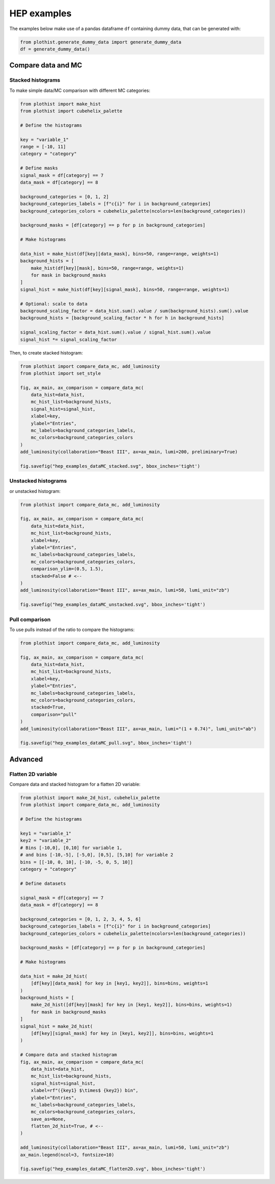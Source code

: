 .. _advanced-hep_examples-label:

============
HEP examples
============

The examples below make use of a pandas dataframe ``df`` containing dummy data, that can be generated with:

.. code-block:: python

    from plothist.generate_dummy_data import generate_dummy_data
    df = generate_dummy_data()


Compare data and MC
===================


Stacked histograms
------------------

To make simple data/MC comparison with different MC categories:

.. code-block:: python

    from plothist import make_hist
    from plothist import cubehelix_palette

    # Define the histograms

    key = "variable_1"
    range = [-10, 11]
    category = "category"

    # Define masks
    signal_mask = df[category] == 7
    data_mask = df[category] == 8

    background_categories = [0, 1, 2]
    background_categories_labels = [f"c{i}" for i in background_categories]
    background_categories_colors = cubehelix_palette(ncolors=len(background_categories))

    background_masks = [df[category] == p for p in background_categories]

    # Make histograms

    data_hist = make_hist(df[key][data_mask], bins=50, range=range, weights=1)
    background_hists = [
        make_hist(df[key][mask], bins=50, range=range, weights=1)
        for mask in background_masks
    ]
    signal_hist = make_hist(df[key][signal_mask], bins=50, range=range, weights=1)

    # Optional: scale to data
    background_scaling_factor = data_hist.sum().value / sum(background_hists).sum().value
    background_hists = [background_scaling_factor * h for h in background_hists]

    signal_scaling_factor = data_hist.sum().value / signal_hist.sum().value
    signal_hist *= signal_scaling_factor

Then, to create stacked histogram:

.. code-block:: python

    from plothist import compare_data_mc, add_luminosity
    from plothist import set_style

    fig, ax_main, ax_comparison = compare_data_mc(
        data_hist=data_hist,
        mc_hist_list=background_hists,
        signal_hist=signal_hist,
        xlabel=key,
        ylabel="Entries",
        mc_labels=background_categories_labels,
        mc_colors=background_categories_colors
    )
    add_luminosity(collaboration="Beast III", ax=ax_main, lumi=200, preliminary=True)

    fig.savefig("hep_examples_dataMC_stacked.svg", bbox_inches='tight')


.. image:: ../img/hep_examples_dataMC_stacked.svg
   :alt: Data/MC comparison, stacked plot
   :width: 500


Unstacked histograms
--------------------

or unstacked histogram:

.. code-block:: python

    from plothist import compare_data_mc, add_luminosity

    fig, ax_main, ax_comparison = compare_data_mc(
        data_hist=data_hist,
        mc_hist_list=background_hists,
        xlabel=key,
        ylabel="Entries",
        mc_labels=background_categories_labels,
        mc_colors=background_categories_colors,
        comparison_ylim=(0.5, 1.5),
        stacked=False # <--
    )
    add_luminosity(collaboration="Beast III", ax=ax_main, lumi=50, lumi_unit="zb")

    fig.savefig("hep_examples_dataMC_unstacked.svg", bbox_inches='tight')


.. image:: ../img/hep_examples_dataMC_unstacked.svg
   :alt: Data/MC comparison, stacked plot
   :width: 500


Pull comparison
---------------

To use pulls instead of the ratio to compare the histograms:


.. code-block:: python

    from plothist import compare_data_mc, add_luminosity

    fig, ax_main, ax_comparison = compare_data_mc(
        data_hist=data_hist,
        mc_hist_list=background_hists,
        xlabel=key,
        ylabel="Entries",
        mc_labels=background_categories_labels,
        mc_colors=background_categories_colors,
        stacked=True,
        comparison="pull"
    )
    add_luminosity(collaboration="Beast III", ax=ax_main, lumi="(1 + 0.74)", lumi_unit="ab")

    fig.savefig("hep_examples_dataMC_pull.svg", bbox_inches='tight')


.. image:: ../img/hep_examples_dataMC_pull.svg
   :alt: Data/MC comparison with pull, stacked plot
   :width: 500



Advanced
========

Flatten 2D variable
-------------------

Compare data and stacked histogram for a flatten 2D variable:

.. code-block:: python

    from plothist import make_2d_hist, cubehelix_palette
    from plothist import compare_data_mc, add_luminosity

    # Define the histograms

    key1 = "variable_1"
    key2 = "variable_2"
    # Bins [-10,0], [0,10] for variable 1,
    # and bins [-10,-5], [-5,0], [0,5], [5,10] for variable 2
    bins = [[-10, 0, 10], [-10, -5, 0, 5, 10]]
    category = "category"

    # Define datasets

    signal_mask = df[category] == 7
    data_mask = df[category] == 8

    background_categories = [0, 1, 2, 3, 4, 5, 6]
    background_categories_labels = [f"c{i}" for i in background_categories]
    background_categories_colors = cubehelix_palette(ncolors=len(background_categories))

    background_masks = [df[category] == p for p in background_categories]

    # Make histograms

    data_hist = make_2d_hist(
        [df[key][data_mask] for key in [key1, key2]], bins=bins, weights=1
    )
    background_hists = [
        make_2d_hist([df[key][mask] for key in [key1, key2]], bins=bins, weights=1)
        for mask in background_masks
    ]
    signal_hist = make_2d_hist(
        [df[key][signal_mask] for key in [key1, key2]], bins=bins, weights=1
    )

    # Compare data and stacked histogram
    fig, ax_main, ax_comparison = compare_data_mc(
        data_hist=data_hist,
        mc_hist_list=background_hists,
        signal_hist=signal_hist,
        xlabel=rf"({key1} $\times$ {key2}) bin",
        ylabel="Entries",
        mc_labels=background_categories_labels,
        mc_colors=background_categories_colors,
        save_as=None,
        flatten_2d_hist=True, # <--
    )

    add_luminosity(collaboration="Beast III", ax=ax_main, lumi=50, lumi_unit="zb")
    ax_main.legend(ncol=3, fontsize=10)

    fig.savefig("hep_examples_dataMC_flatten2D.svg", bbox_inches='tight')


.. image:: ../img/hep_examples_dataMC_flatten2D.svg
   :alt: Data/MC comparison, flatten variable
   :width: 500

